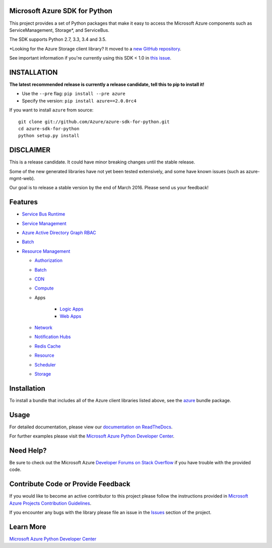 Microsoft Azure SDK for Python
==============================

.. image:: https://img.shields.io/pypi/v/azure.svg?maxAge=2592000
    :target: https://pypi.python.org/pypi/azure/

.. image:: https://img.shields.io/pypi/pyversions/azure.svg?maxAge=2592000
    :target: https://pypi.python.org/pypi/azure/

.. image:: http://www.quantifiedcode.com/api/v1/project/7e8a70bc3a1d445b95561f55712fee5a/badge.svg
    :target: http://www.quantifiedcode.com/app/project/7e8a70bc3a1d445b95561f55712fee5a

.. image:: https://travis-ci.org/Azure/azure-sdk-for-python.svg?branch=master
    :target: https://travis-ci.org/Azure/azure-sdk-for-python


This project provides a set of Python packages that make it easy to
access the Microsoft Azure components such as ServiceManagement, Storage\*, and ServiceBus.

The SDK supports Python 2.7, 3.3, 3.4 and 3.5.

\*Looking for the Azure Storage client library?  It moved to a `new GitHub repository <https://github.com/Azure/azure-storage-python>`__.

See important information if you're currently using this SDK < 1.0 in `this issue <https://github.com/Azure/azure-sdk-for-python/issues/440>`__.


INSTALLATION
============

**The latest recommended release is currently a release candidate, tell this to pip to install it!**

- Use the ``--pre`` flag: ``pip install --pre azure``

- Specify the version:  ``pip install azure==2.0.0rc4``

If you want to install ``azure`` from source::

    git clone git://github.com/Azure/azure-sdk-for-python.git
    cd azure-sdk-for-python
    python setup.py install

DISCLAIMER
==========

This is a release candidate. It could have minor breaking changes until the stable release.

Some of the new generated libraries have not yet been tested extensively, and some have known issues (such as azure-mgmt-web).

Our goal is to release a stable version by the end of March 2016.  Please send us your feedback!

Features
========

-  `Service Bus Runtime </azure-servicebus>`__

-  `Service Management </azure-servicemanagement-legacy>`__

-  `Azure Active Directory Graph RBAC </azure-graphrbac>`__

-  `Batch </azure-batch>`__

-  `Resource Management </azure-mgmt>`__

   -  `Authorization </azure-mgmt-authorization>`__
   -  `Batch </azure-mgmt-batch>`__
   -  `CDN </azure-mgmt-cdn>`__
   -  `Compute </azure-mgmt-compute>`__
   -  Apps
   
       -  `Logic Apps </azure-mgmt-logic>`__
       -  `Web Apps </azure-mgmt-web>`__

   -  `Network </azure-mgmt-network>`__
   -  `Notification Hubs </azure-mgmt-notificationhubs>`__
   -  `Redis Cache </azure-mgmt-redis>`__
   -  `Resource </azure-mgmt-resource>`__
   -  `Scheduler </azure-mgmt-scheduler>`__
   -  `Storage </azure-mgmt-storage>`__


Installation
============

To install a bundle that includes all of the Azure client libraries listed above, see the `azure <https://github.com/Azure/azure-sdk-for-python/tree/master/azure>`__  bundle package.


Usage
=====

For detailed documentation, please view our `documentation on ReadTheDocs <http://azure-sdk-for-python.readthedocs.org>`__.

For further examples please visit the `Microsoft Azure Python Developer Center <http://azure.microsoft.com/en-us/develop/python/>`__.


Need Help?
==========

Be sure to check out the Microsoft Azure `Developer Forums on Stack Overflow <http://go.microsoft.com/fwlink/?LinkId=234489>`__
if you have trouble with the provided code.


Contribute Code or Provide Feedback
===================================

If you would like to become an active contributor to this project please
follow the instructions provided in `Microsoft Azure Projects Contribution Guidelines <http://azure.github.io/guidelines/>`__.

If you encounter any bugs with the library please file an issue in the
`Issues <https://github.com/Azure/azure-sdk-for-python/issues>`__
section of the project.


Learn More
==========

`Microsoft Azure Python Developer Center <http://azure.microsoft.com/en-us/develop/python/>`__
